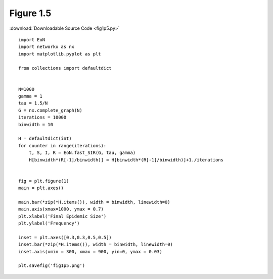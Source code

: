 Figure 1.5
-----------

:download:`Downloadable Source Code <fig1p5.py>` 

.. image:: fig1p5.png

::


    import EoN
    import networkx as nx
    import matplotlib.pyplot as plt
    
    from collections import defaultdict
    
    
    N=1000
    gamma = 1
    tau = 1.5/N
    G = nx.complete_graph(N)
    iterations = 10000
    binwidth = 10
    
    H = defaultdict(int)
    for counter in range(iterations):
        t, S, I, R = EoN.fast_SIR(G, tau, gamma)
        H[binwidth*(R[-1]/binwidth)] = H[binwidth*(R[-1]/binwidth)]+1./iterations
    
    
    fig = plt.figure(1)
    main = plt.axes()
    
    main.bar(*zip(*H.items()), width = binwidth, linewidth=0)
    main.axis(xmax=1000, ymax = 0.7)
    plt.xlabel('Final Epidemic Size')
    plt.ylabel('Frequency')
    
    inset = plt.axes([0.3,0.3,0.5,0.5])
    inset.bar(*zip(*H.items()), width = binwidth, linewidth=0)
    inset.axis(xmin = 300, xmax = 900, yin=0, ymax = 0.03)
    
    plt.savefig('fig1p5.png')